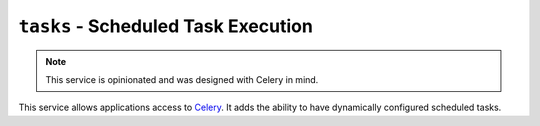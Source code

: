``tasks`` - Scheduled Task Execution
====================================

.. note:: This service is opinionated and was designed with Celery in mind.

This service allows applications access to `Celery <http://www.celeryproject.org/>`_. It adds the ability to have
dynamically configured scheduled tasks.